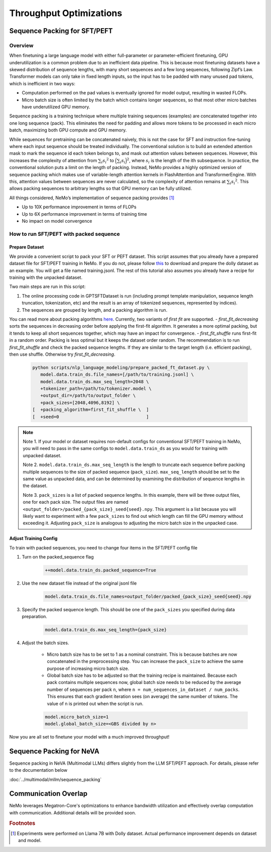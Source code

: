 Throughput Optimizations
========================

Sequence Packing for SFT/PEFT
-----------------------------

Overview
^^^^^^^^

When finetuning a large language model with either full-parameter or parameter-efficient finetuning, GPU
underutilization is a common problem due to an inefficient data pipeline. This is because most finetuning datasets have
a skewed distribution of sequence lengths, with many short sequences and a few long sequences, following Zipf’s Law.
Transformer models can only take in fixed length inputs, so the input has to be padded with many unused pad tokens,
which is inefficient in two ways:

- Computation performed on the pad values is eventually ignored for model output, resulting in wasted FLOPs.
- Micro batch size is often limited by the batch which contains longer sequences, so that most other micro batches have
  underutilized GPU memory.

Sequence packing is a training technique where multiple training sequences (examples) are concatenated together into
one long sequence (pack). This eliminates the need for padding and allows more tokens to be processed in each
micro batch, maximizing both GPU compute and GPU memory.

While sequences for pretraining can be concatenated naively, this is not the case for SFT and instruction fine-tuning
where each input sequence should be treated individually. The conventional solution is to build an extended attention
mask to mark the sequence id each token belongs to, and mask out attention values between sequences. However, this
increases the complexity of attention from :math:`\sum_i {s_i}^2` to :math:`\Big({\sum_i {s_i}}\Big)^2`, where :math:`s_i` is the
length of the ith subsequence. In practice, the conventional solution puts a limit on the length of packing.
Instead, NeMo provides a highly optimized version of sequence packing which makes use of variable-length attention
kernels in FlashAttention and TransformerEngine. With this, attention values between sequences are never calculated,
so the complexity of attention remains at :math:`\sum_i {s_i}^2`. This allows packing sequences to arbitrary lengths so
that GPU memory can be fully utilized.

All things considered, NeMo’s implementation of sequence packing provides [#f1]_

- Up to 10X performance improvement in terms of FLOPs
- Up to 6X performance improvement in terms of training time
- No impact on model convergence



How to run SFT/PEFT with packed sequence
^^^^^^^^^^^^^^^^^^^^^^^^^^^^^^^^^^^^^^^^

Prepare Dataset
"""""""""""""""

We provide a convenient script to pack your SFT or PEFT dataset.
This script assumes that you already have a prepared dataset file for SFT/PEFT training in NeMo. If you do not, please
follow `this <https://docs.nvidia.com/nemo-framework/user-guide/latest/playbooks/llama2sft.html#prepare-data>`_ to
download and prepare the dolly dataset as an example.
You will get a file named training.jsonl. The rest of this tutorial also assumes you already have a recipe for
training with the unpacked dataset.

Two main steps are run in this script:

1. The online processing code in GPTSFTDataset is run (including prompt template manipulation, sequence length
   truncation, tokenization, etc) and the result is an array of tokenized sequences, represented by indices).
2. The sequences are grouped by length, and a packing algorithm is run.

You can read more about packing algorithms `here <https://en.wikipedia.org/wiki/Bin_packing_problem#Offline_algorithms>`_.
Currently, two variants of *first fit* are supported.
- *first_fit_decreasing* sorts the sequences in decreasing order before applying the first-fit algorithm. It generates a
more optimal packing, but it tends to keep all short sequences together, which may have an impact for convergence.
- *first_fit_shuffle* runs first-fit in a random order. Packing is less optimal but it keeps the dataset order random.
The recommendation is to run *first_fit_shuffle* and check the packed sequence lengths. If they are similar to the
target length (i.e. efficient packing), then use shuffle. Otherwise try *first_fit_decreasing*.

    .. code-block:: bash

        python scripts/nlp_language_modeling/prepare_packed_ft_dataset.py \
           model.data.train_ds.file_names=[/path/to/training.jsonl] \
           model.data.train_ds.max_seq_length=2048 \
           +tokenizer_path=/path/to/tokenizer.model \
           +output_dir=/path/to/output_folder \
           +pack_sizes=[2048,4096,8192] \
        [  +packing_algorithm=first_fit_shuffle \  ]
        [  +seed=0                                 ]

.. note::

    Note 1. If your model or dataset requires non-default configs for conventional SFT/PEFT training in NeMo, you will
    need to pass in the same configs to ``model.data.train_ds`` as you would for training with unpacked dataset.

    Note 2. ``model.data.train_ds.max_seq_length`` is the length to truncate each sequence before packing multiple sequences
    to the size of packed sequence (``pack_size``). ``max_seq_length`` should be set to the same value as unpacked data,
    and can be determined by examining the distribution of sequence lengths in the dataset.

    Note 3. ``pack_sizes`` is a list of packed sequence lengths. In this example, there will be three output files, one for
    each pack size. The output files are named ``<output_folder>/packed_{pack_size}_seed{seed}.npy``.
    This argument is a list because you will likely want to experiment with a few ``pack_sizes`` to find out which length
    can fill the GPU memory without exceeding it. Adjusting ``pack_size`` is analogous to adjusting the micro batch size in
    the unpacked case.


Adjust Training Config
""""""""""""""""""""""

To train with packed sequences, you need to change four items in the SFT/PEFT config file

1. Turn on the packed_sequence flag

    .. code-block:: bash

        ++model.data.train_ds.packed_sequence=True

2. Use the new dataset file instead of the original jsonl file

    .. code-block:: bash

        model.data.train_ds.file_names=output_folder/packed_{pack_size}_seed{seed}.npy

3. Specify the packed sequence length. This should be one of the ``pack_sizes`` you specified during data preparation.

    .. code-block:: bash

        model.data.train_ds.max_seq_length={pack_size}

4. Adjust the batch sizes.

    - Micro batch size has to be set to 1 as a nominal constraint. This is because batches are now concatenated in the
      preprocessing step. You can increase the ``pack_size`` to achieve the same purpose of increasing micro batch size.
    - Global batch size has to be adjusted so that the training recipe is maintained. Because each pack contains
      multiple sequences now, global batch size needs to be reduced by the average number of sequences per pack ``n``,
      where ``n = num_sequences_in_dataset / num_packs``. This ensures that each gradient iteration sees (on
      average) the same number of tokens. The value of ``n`` is printed out when the script is run.

    .. code-block:: bash

        model.micro_batch_size=1
        model.global_batch_size=<GBS divided by n>

Now you are all set to finetune your model with a much improved throughput!

Sequence Packing for NeVA
-------------------------

Sequence packing in NeVA (Multimodal LLMs) differs slightly from the LLM SFT/PEFT approach. For details,
please refer to the documentation below

:doc:`../multimodal/mllm/sequence_packing`

Communication Overlap
---------------------
NeMo leverages Megatron-Core's optimizations to enhance bandwidth utilization and effectively overlap computation with communication. Additional details will be provided soon.


.. rubric:: Footnotes

.. [#f1] Experiments were performed on Llama 7B with Dolly dataset. Actual performance improvement depends on dataset
         and model.